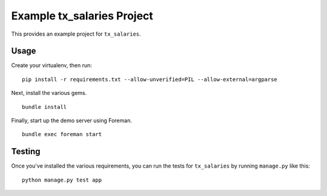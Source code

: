 Example tx_salaries Project
===========================
This provides an example project for ``tx_salaries``.


Usage
-----
Create your virtualenv, then run:

::

    pip install -r requirements.txt --allow-unverified=PIL --allow-external=argparse

Next, install the various gems.

::

    bundle install

Finally, start up the demo server using Foreman.

::

    bundle exec foreman start


Testing
-------
Once you've installed the various requirements, you can run the tests for
``tx_salaries`` by running ``manage.py`` like this:

::

    python manage.py test app
